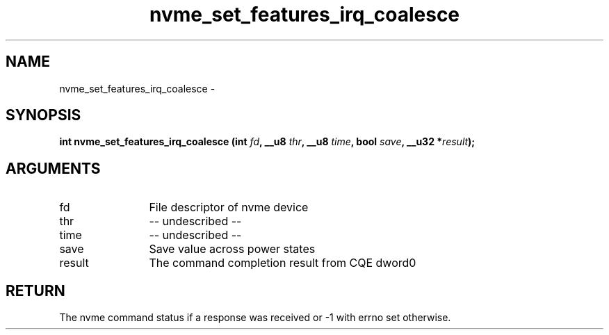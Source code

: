 .TH "nvme_set_features_irq_coalesce" 2 "nvme_set_features_irq_coalesce" "February 2020" "libnvme Manual"
.SH NAME
nvme_set_features_irq_coalesce \-
.SH SYNOPSIS
.B "int" nvme_set_features_irq_coalesce
.BI "(int " fd ","
.BI "__u8 " thr ","
.BI "__u8 " time ","
.BI "bool " save ","
.BI "__u32 *" result ");"
.SH ARGUMENTS
.IP "fd" 12
File descriptor of nvme device
.IP "thr" 12
-- undescribed --
.IP "time" 12
-- undescribed --
.IP "save" 12
Save value across power states
.IP "result" 12
The command completion result from CQE dword0
.SH "RETURN"
The nvme command status if a response was received or -1 with errno
set otherwise.
